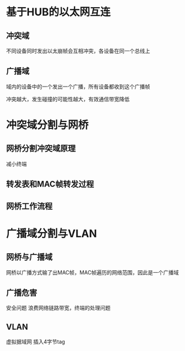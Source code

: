 * 基于HUB的以太网互连
** 冲突域
   不同设备同时发出以太崩帧会互相冲突，各设备在同一个总线上
** 广播域
   域内的设备中的一个发出一个广播，所有设备都收到这个广播帧
   
冲突越大，发生碰撞的可能性越大，有效通信带宽降低
* 冲突域分割与网桥
** 网桥分割冲突域原理
   减小终端
** 转发表和MAC帧转发过程
** 网桥工作流程
* 广播域分割与VLAN
** 网桥与广播域
   网桥以广播方式输了出MAC帧，MAC帧遍历的网络范围，因此是一个广播域
** 广播危害
   安全问题
   浪费网络链路带宽，终端的处理问题
** VLAN
   虚拟据域网
   插入4字节tag

